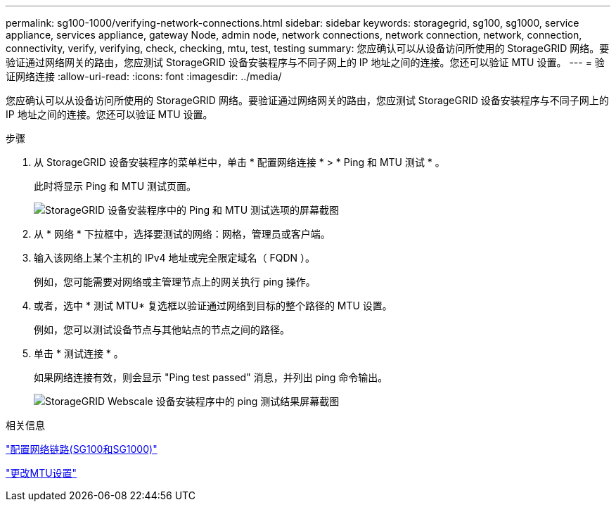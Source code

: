 ---
permalink: sg100-1000/verifying-network-connections.html 
sidebar: sidebar 
keywords: storagegrid, sg100, sg1000, service appliance, services appliance, gateway Node, admin node, network connections, network connection, network, connection, connectivity, verify, verifying, check, checking, mtu, test, testing 
summary: 您应确认可以从设备访问所使用的 StorageGRID 网络。要验证通过网络网关的路由，您应测试 StorageGRID 设备安装程序与不同子网上的 IP 地址之间的连接。您还可以验证 MTU 设置。 
---
= 验证网络连接
:allow-uri-read: 
:icons: font
:imagesdir: ../media/


[role="lead"]
您应确认可以从设备访问所使用的 StorageGRID 网络。要验证通过网络网关的路由，您应测试 StorageGRID 设备安装程序与不同子网上的 IP 地址之间的连接。您还可以验证 MTU 设置。

.步骤
. 从 StorageGRID 设备安装程序的菜单栏中，单击 * 配置网络连接 * > * Ping 和 MTU 测试 * 。
+
此时将显示 Ping 和 MTU 测试页面。

+
image::../media/ping_test_start.png[StorageGRID 设备安装程序中的 Ping 和 MTU 测试选项的屏幕截图]

. 从 * 网络 * 下拉框中，选择要测试的网络：网格，管理员或客户端。
. 输入该网络上某个主机的 IPv4 地址或完全限定域名（ FQDN ）。
+
例如，您可能需要对网络或主管理节点上的网关执行 ping 操作。

. 或者，选中 * 测试 MTU* 复选框以验证通过网络到目标的整个路径的 MTU 设置。
+
例如，您可以测试设备节点与其他站点的节点之间的路径。

. 单击 * 测试连接 * 。
+
如果网络连接有效，则会显示 "Ping test passed" 消息，并列出 ping 命令输出。

+
image::../media/ping_test_passed.png[StorageGRID Webscale 设备安装程序中的 ping 测试结果屏幕截图]



.相关信息
link:configuring-network-links-sg100-and-sg1000.html["配置网络链路(SG100和SG1000)"]

link:changing-mtu-setting.html["更改MTU设置"]
